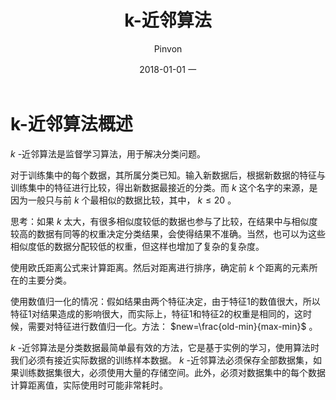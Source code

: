 #+TITLE:       k-近邻算法
#+AUTHOR:      Pinvon
#+EMAIL:       pinvon@Inspiron
#+DATE:        2018-01-01 一
#+URI:         /blog/%y/%m/%d/k-近邻算法
#+KEYWORDS:    <TODO: insert your keywords here>
#+TAGS:        《机器学习实战》读书笔记
#+LANGUAGE:    en
#+OPTIONS:     H:3 num:nil toc:t \n:nil ::t |:t ^:nil -:nil f:t *:t <:t
#+DESCRIPTION: <TODO: insert your description here>

* k-近邻算法概述

 $k$ -近邻算法是监督学习算法，用于解决分类问题。

对于训练集中的每个数据，其所属分类已知。输入新数据后，根据新数据的特征与训练集中的特征进行比较，得出新数据最接近的分类。而 $k$  这个名字的来源，是因为一般只与前 $k$ 个最相似的数据比较，其中， $k \leq 20$ 。

思考：如果 $k$ 太大，有很多相似度较低的数据也参与了比较，在结果中与相似度较高的数据有同等的权重决定分类结果，会使得结果不准确。当然，也可以为这些相似度低的数据分配较低的权重，但这样也增加了复杂的复杂度。

使用欧氏距离公式来计算距离。然后对距离进行排序，确定前 $k$ 个距离的元素所在的主要分类。

使用数值归一化的情况：假如结果由两个特征决定，由于特征1的数值很大，所以特征1对结果造成的影响很大，而实际上，特征1和特征2的权重是相同的，这时候，需要对特征进行数值归一化。方法： $new=\frac{old-min}{max-min}$ 。

 $k$ -近邻算法是分类数据最简单最有效的方法，它是基于实例的学习，使用算法时我们必须有接近实际数据的训练样本数据。 $k$ -近邻算法必须保存全部数据集，如果训练数据集很大，必须使用大量的存储空间。此外，必须对数据集中的每个数据计算距离值，实际使用时可能非常耗时。

